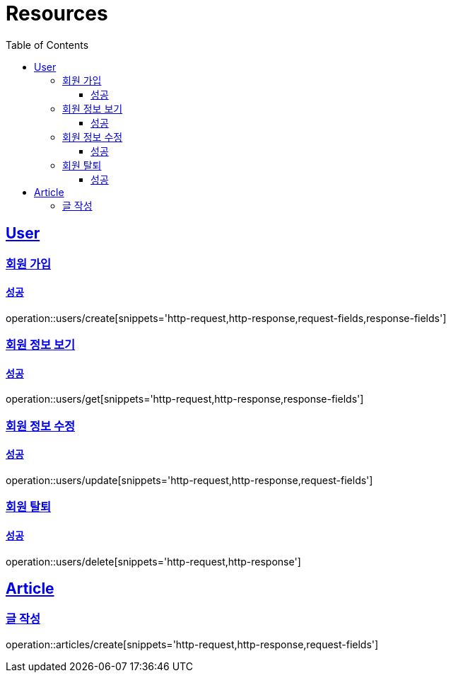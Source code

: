 ifndef::snippets[]
:snippets: ../../../build/generated-snippets
endif::[]
:doctype: book
:icons: font
:source-highlighter: highlightjs
:toc: left
:toclevels: 3
:sectlinks:
:operation-http-request-title: 요청 예시
:operation-http-response-title: 응답 예시
:operation-request-fields: 요청 필드
:operation-response-fields: 응답 필

[[resources]]
= Resources

[[resources-users]]
== User

[[resources-users-create]]
=== 회원 가입

[[resources-users-create-successful]]
==== 성공
operation::users/create[snippets='http-request,http-response,request-fields,response-fields']

[[resources-users-get]]
=== 회원 정보 보기

[[resources-users-get-successful]]
==== 성공
operation::users/get[snippets='http-request,http-response,response-fields']

[[resources-users-update]]
=== 회원 정보 수정

[[resources-users-update-successful]]
==== 성공
operation::users/update[snippets='http-request,http-response,request-fields']

[[resources-users-delete]]
=== 회원 탈퇴

[[resources-users-delete-successful]]
==== 성공
operation::users/delete[snippets='http-request,http-response']

[[resources-articles]]
== Article

[[resources-articles-create]]
=== 글 작성

operation::articles/create[snippets='http-request,http-response,request-fields']
